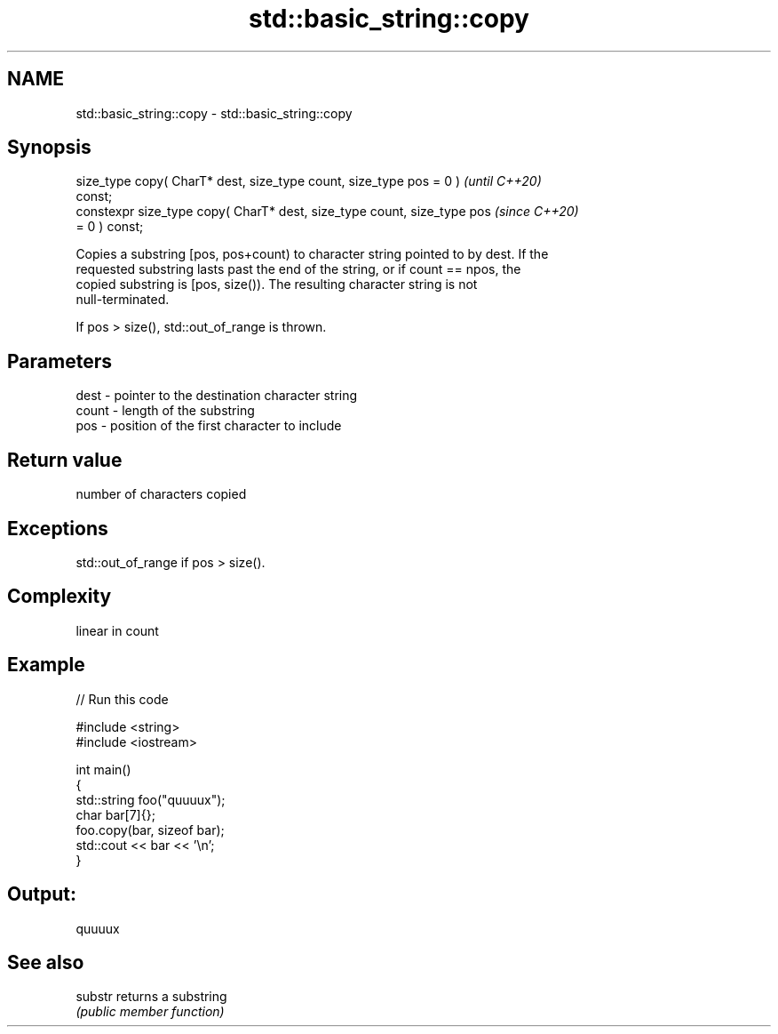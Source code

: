 .TH std::basic_string::copy 3 "2021.11.17" "http://cppreference.com" "C++ Standard Libary"
.SH NAME
std::basic_string::copy \- std::basic_string::copy

.SH Synopsis
   size_type copy( CharT* dest, size_type count, size_type pos = 0 )      \fI(until C++20)\fP
   const;
   constexpr size_type copy( CharT* dest, size_type count, size_type pos  \fI(since C++20)\fP
   = 0 ) const;

   Copies a substring [pos, pos+count) to character string pointed to by dest. If the
   requested substring lasts past the end of the string, or if count == npos, the
   copied substring is [pos, size()). The resulting character string is not
   null-terminated.

   If pos > size(), std::out_of_range is thrown.

.SH Parameters

   dest  - pointer to the destination character string
   count - length of the substring
   pos   - position of the first character to include

.SH Return value

   number of characters copied

.SH Exceptions

   std::out_of_range if pos > size().

.SH Complexity

   linear in count

.SH Example


// Run this code

 #include <string>
 #include <iostream>

 int main()
 {
   std::string foo("quuuux");
   char bar[7]{};
   foo.copy(bar, sizeof bar);
   std::cout << bar << '\\n';
 }

.SH Output:

 quuuux

.SH See also

   substr returns a substring
          \fI(public member function)\fP
